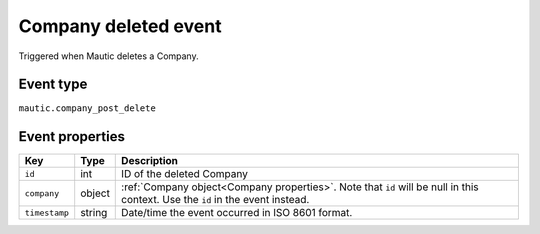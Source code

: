 Company deleted event
----------------------------
Triggered when Mautic deletes a Company.

.. _Company deleted event type:

Event type
""""""""""""""""""
``mautic.company_post_delete``

.. _Company deleted event properties:

Event properties
""""""""""""""""""

.. list-table::
    :header-rows: 1

    * - Key
      - Type
      - Description
    * - ``id``
      - int
      - ID of the deleted Company
    * - ``company``
      - object
      - :ref:`Company object<Company properties>`. Note that ``id`` will be null in this context. Use the ``id`` in the event instead.
    * - ``timestamp``
      - string
      - Date/time the event occurred in ISO 8601 format.
